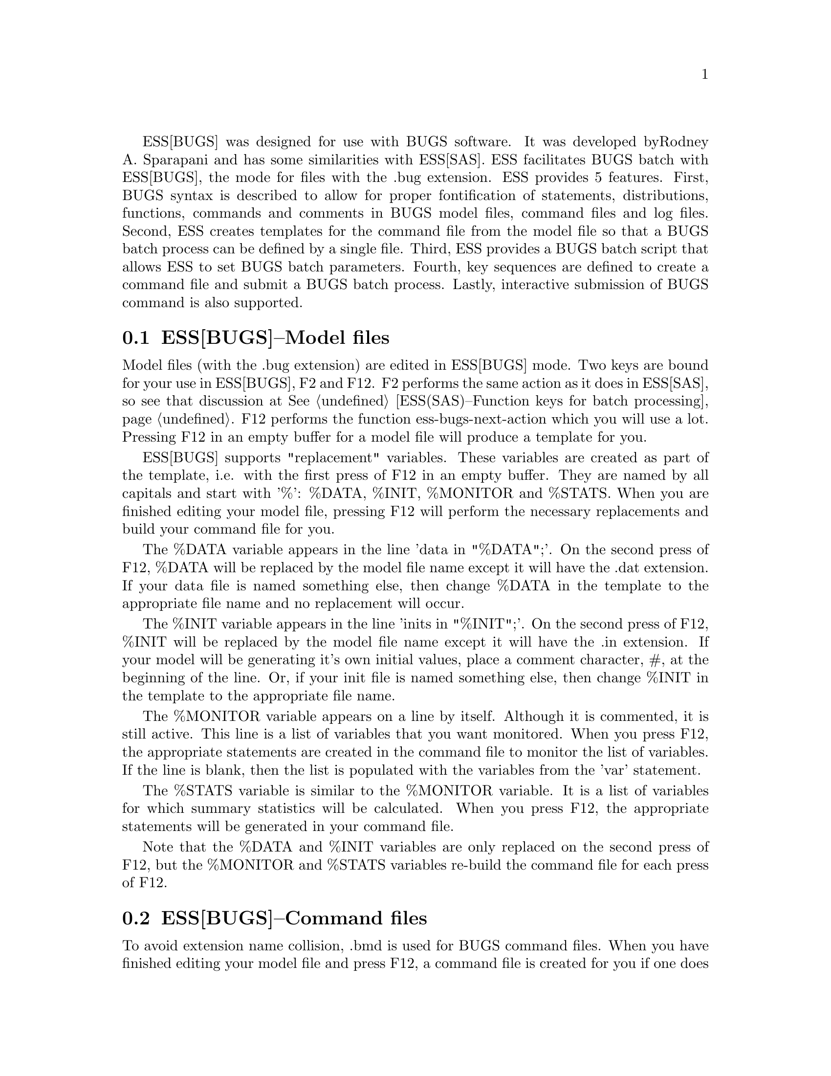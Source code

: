 
ESS[BUGS] was designed for use with BUGS software.  It was developed by
Rodney A. Sparapani and has some similarities with ESS[SAS].
ESS facilitates BUGS batch with ESS[BUGS], the mode for files with the .bug 
extension.  ESS provides 5 features.  First, BUGS syntax is described to allow 
for proper fontification of statements, distributions, functions, commands and
comments in BUGS model files, command files and log files.  Second,
ESS creates templates for the command file from the model file so that
a BUGS batch process can be defined by a single file.  Third, ESS
provides a BUGS batch script that allows ESS to set BUGS batch
parameters.  Fourth, key sequences are defined to create a command
file and submit a BUGS batch process.  Lastly, interactive submission of BUGS
command is also supported.

@comment  node-name,  next,  previous,  up
@node ESS(BUGS)--Model files, ESS(SAS)--Command files, ESS for SAS, ESS for other languages
@section ESS[BUGS]--Model files

Model files (with the .bug extension) are edited in ESS[BUGS] mode.  Two keys 
are bound for your use in ESS[BUGS], F2 and F12.  F2 performs the same action 
as it does in ESS[SAS], so see that discussion at 
@xref{ESS(SAS)--Function keys for batch processing}.  F12 performs the function
ess-bugs-next-action which you will use a lot.  Pressing F12 in an empty buffer
for a model file will produce a template for you.  

ESS[BUGS] supports "replacement" variables.  These variables are created as
part of the template, i.e. with the first press of F12 in an empty buffer.  
They are named by
all capitals and start with '%':  %DATA, %INIT, %MONITOR and %STATS.
When you are finished editing your model file, pressing F12 will perform the
necessary replacements and build your command file for you.  

The %DATA variable appears in
the line 'data  in "%DATA";'.  On the second press of F12, %DATA will be 
replaced by the model file name except it will have the .dat extension.  If
your data file is named something else, then change %DATA in the template to
the appropriate file name and no replacement will occur.

The %INIT variable appears in 
the line 'inits in "%INIT";'.  On the second press of F12, %INIT will be 
replaced by the model file name except it will have the .in extension.  If 
your model will be generating it's own initial values, place a comment 
character, #, at the beginning of the line.  Or, if your
init file is named something else, then change %INIT in the template to the
appropriate file name.  

The %MONITOR variable appears on a line by itself.  Although it is commented,
it is still active.  This line is a list of variables that you want monitored.
When you press F12, the appropriate statements are created in
the command file to monitor the list of variables.  If the line is blank, then
the list is populated with the variables from the 'var' statement.

The %STATS variable is similar to the %MONITOR variable.  It is a list of
variables for which summary statistics will be calculated.  When you press
F12, the appropriate statements will be generated in your command file.

Note that the %DATA and %INIT variables are only replaced on the second press
of F12, but the %MONITOR and %STATS variables re-build the command file for
each press of F12.

@comment  node-name,  next,  previous,  up
@node ESS(BUGS)--Command files, ESS(SAS)--Log files, ESS(BUGS)--Model files, ESS for other languages
@section ESS[BUGS]--Command files

To avoid extension name collision, .bmd is used for BUGS command files.  When
you have finished editing your model file and press F12, a command file is 
created for you if one does not already exist.  However, the command file was
created, it recognizes two "replacement" variables:  %MONITOR and %STATS.  

Two %MONITOR variables appears on lines by themselves.  Although they are
commented, they are still active.  Between them appears the necessary 
statements to monitor the list of variables specified in the model file.  The
behavior of the %STATS variable is similar.

When you are finished editing your command file, pressing F12 again will submit
your command file as a batch job.  Batch scripts are provided for both DOS and
Unix in the etc sub-directory of the ESS distribution.  The DOS script is 
called "BACKBUGS.BAT" and the Unix script is "backbugs".  These scripts allow
you to change the number of bins to use in the Griddy algorithm 
(Metropolis sampling).  That is handled by the variable ess-bugs-default-bins 
which defaults to 32.

@comment  node-name,  next,  previous,  up
@node ESS(BUGS)--Log files, , ESS(BUGS)--Command files, ESS for other languages
@section ESS[BUGS]--Log files

To avoid extension name collision, .bog is used for BUGS log files.  The BUGS
batch script provided with ESS creates the .bog file from the .log file when
the batch process completes.  If you need to look at the .log file while 
the batch process is running, it will not appear in ESS[BUGS] mode unless
you modify the auto-mode-alist variable.  If you have done so, then you
may find F2 useful to refresh the .log if the batch process over-writes or
appends it.


